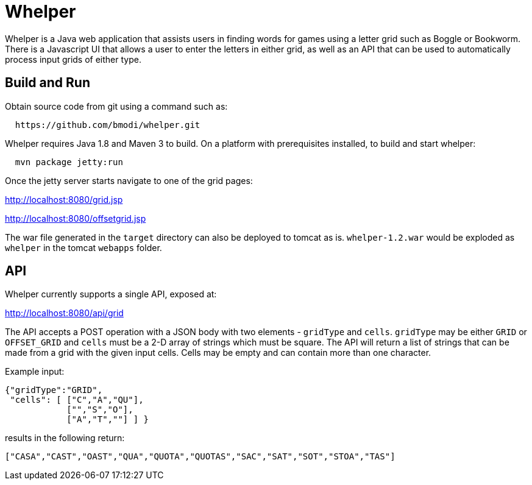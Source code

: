 = Whelper =

Whelper is a Java web application that assists users in finding words for games using a letter grid such as Boggle or Bookworm.  There is a Javascript UI that allows a user to enter the letters in either grid, as well as an API that can be used to automatically process input grids of either type.

== Build and Run ==

Obtain source code from git using a command such as:

[source,bash]
----
  https://github.com/bmodi/whelper.git 
----

Whelper requires Java 1.8 and Maven 3 to build.  On a platform with prerequisites installed, to build and start whelper:

[source,bash]
----
  mvn package jetty:run
----
  
Once the jetty server starts navigate to one of the grid pages:

http://localhost:8080/grid.jsp

http://localhost:8080/offsetgrid.jsp

The war file generated in the `target` directory can also be deployed to tomcat as is.  `whelper-1.2.war` would be exploded as `whelper` in the tomcat `webapps` folder.

== API ==

Whelper currently supports a single API, exposed at:

http://localhost:8080/api/grid

The API accepts a POST operation with a JSON body with two elements - `gridType` and `cells`.  `gridType` may be either `GRID` or `OFFSET_GRID` and `cells` must be a 2-D array of strings which must be square.  The API will return a list of strings that can be made from a grid with the given input cells.  Cells may be empty and can contain more than one character.

Example input:

[source,json]
----
{"gridType":"GRID",
 "cells": [ ["C","A","QU"],
            ["","S","O"],
            ["A","T",""] ] }
----

results in the following return:

[source,json]
----
["CASA","CAST","OAST","QUA","QUOTA","QUOTAS","SAC","SAT","SOT","STOA","TAS"]
----
